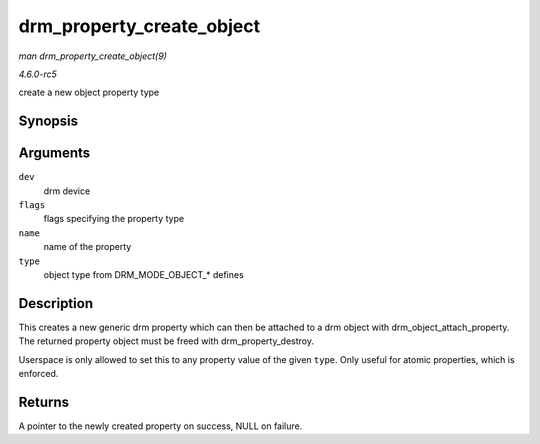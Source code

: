 .. -*- coding: utf-8; mode: rst -*-

.. _API-drm-property-create-object:

==========================
drm_property_create_object
==========================

*man drm_property_create_object(9)*

*4.6.0-rc5*

create a new object property type


Synopsis
========

.. c:function:: struct drm_property * drm_property_create_object( struct drm_device * dev, int flags, const char * name, uint32_t type )

Arguments
=========

``dev``
    drm device

``flags``
    flags specifying the property type

``name``
    name of the property

``type``
    object type from DRM_MODE_OBJECT_* defines


Description
===========

This creates a new generic drm property which can then be attached to a
drm object with drm_object_attach_property. The returned property
object must be freed with drm_property_destroy.

Userspace is only allowed to set this to any property value of the given
``type``. Only useful for atomic properties, which is enforced.


Returns
=======

A pointer to the newly created property on success, NULL on failure.


.. ------------------------------------------------------------------------------
.. This file was automatically converted from DocBook-XML with the dbxml
.. library (https://github.com/return42/sphkerneldoc). The origin XML comes
.. from the linux kernel, refer to:
..
.. * https://github.com/torvalds/linux/tree/master/Documentation/DocBook
.. ------------------------------------------------------------------------------
